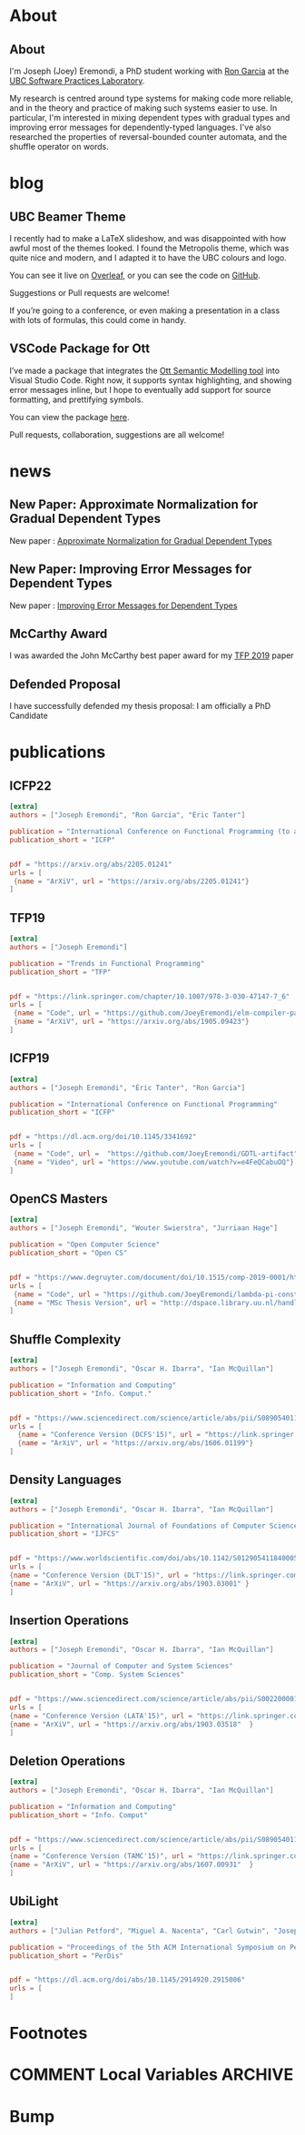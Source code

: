 #+hugo_base_dir: /home/joey/gh/eremondi.com-Test/

* About
:PROPERTIES:
:EXPORT_HUGO_SECTION: about
:END:
** About
:PROPERTIES:
:EXPORT_DATE: <2021-08-03 Tue>
:EXPORT_FILE_NAME: about
:END:
I'm Joseph (Joey) Eremondi, a PhD student working with
[[https://www.cs.ubc.ca/~rxg/][Ron Garcia]] at the
[[https://spl.cs.ubc.ca/][UBC Software Practices Laboratory]].

My research is centred around type systems for making code more
reliable, and in the theory and practice of making such systems easier
to use. In particular, I'm interested in mixing dependent types with
gradual types and improving error messages for dependently-typed
languages. I've also researched the properties of reversal-bounded
counter automata, and the shuffle operator on words.


* blog
:PROPERTIES:
:EXPORT_HUGO_SECTION: post
:END:
** UBC Beamer Theme
:PROPERTIES:
:EXPORT_DATE: <2017-12-28>
:EXPORT_FILE_NAME: ubc-beamer
:END:

   I recently had to make a LaTeX slideshow,
   and was disappointed with how awful most of the themes looked.
   I found the Metropolis theme, which was quite nice and modern, and I adapted it to have the UBC colours and logo.

   You can see it live on [[https://www.overleaf.com/read/zqngzmyspphw][Overleaf]],
   or you can see the code on [[https://github.com/JoeyEremondi/UBC-Metropolis-Beamer][GitHub]].

   Suggestions or Pull requests are welcome!

   If you’re going to a conference, or even making a presentation in a class with lots of formulas, this could come in handy.

** VSCode Package for Ott
:PROPERTIES:
:EXPORT_DATE: <2018-02-02>
:EXPORT_FILE_NAME: ott-vscode
:END:

   I’ve made a package that integrates the
   [[http://www.cl.cam.ac.uk/~pes20/ott/][Ott Semantic Modelling tool]] into Visual Studio Code.
   Right now, it supports syntax highlighting, and showing error messages inline,
   but I hope to eventually add support for source formatting, and prettifying symbols.

   You can view the package [[https://marketplace.visualstudio.com/items?itemName=JoeyEremondi.ott][here]].

   Pull requests, collaboration, suggestions are all welcome!


* news
:PROPERTIES:
:EXPORT_HUGO_SECTION: news
:END:
** New Paper: Approximate Normalization for Gradual Dependent Types
:PROPERTIES:
:EXPORT_DATE: <2019-07-26>
:EXPORT_FILE_NAME: icfp-19-arxiv-news
:END:
New paper : [[https://dl.acm.org/doi/10.1145/3341692][Approximate Normalization for Gradual Dependent Types]]
** New Paper: Improving Error Messages for Dependent Types
:PROPERTIES:
:EXPORT_DATE: <2019-01-24>
:EXPORT_FILE_NAME: tfp-19-arxiv-news
:END:
New paper :
[[https://www.degruyter.com/view/j/comp.2019.9.issue-1/comp-2019-0001/comp-2019-0001.xml?format=INT][Improving Error Messages for Dependent Types]]

** McCarthy Award
:PROPERTIES:
:EXPORT_DATE: <2020-02-17>
:EXPORT_FILE_NAME: mccarthy-award
:END:

I was awarded the John McCarthy best paper award for my [[https://arxiv.org/abs/1905.09423][TFP 2019]] paper

** Defended Proposal
:PROPERTIES:
:EXPORT_DATE: <2021-03-17>
:EXPORT_FILE_NAME: Proposal-defense
:END:
I have successfully defended my thesis proposal: I am officially a PhD Candidate



* publications
:PROPERTIES:
:EXPORT_HUGO_SECTION: publication
:END:


** ICFP22
:PROPERTIES:
:EXPORT_FILE_NAME: icfp22
:EXPORT_TITLE: Propositional Equality for Gradual Dependently Typed Programming
:EXPORT_DATE: <2022-05-21>
:END:
#+begin_src toml :front_matter_extra t
[extra]
authors = ["Joseph Eremondi", "Ron Garcia", "Éric Tanter"]

publication = "International Conference on Functional Programming (to appear)"
publication_short = "ICFP"


pdf = "https://arxiv.org/abs/2205.01241"
urls = [
 {name = "ArXiV", url = "https://arxiv.org/abs/2205.01241"}
]
#+end_src
** TFP19
:PROPERTIES:
:EXPORT_FILE_NAME: tfp19
:EXPORT_TITLE: Set Constraints, Pattern Match Analysis and SMT
:EXPORT_DATE: <2019-06-01>
:END:
#+begin_src toml :front_matter_extra t
[extra]
authors = ["Joseph Eremondi"]

publication = "Trends in Functional Programming"
publication_short = "TFP"


pdf = "https://link.springer.com/chapter/10.1007/978-3-030-47147-7_6"
urls = [
 {name = "Code", url = "https://github.com/JoeyEremondi/elm-compiler-patmatch-smt" },
 {name = "ArXiV", url = "https://arxiv.org/abs/1905.09423"}
]
#+end_src
** ICFP19
:PROPERTIES:
:EXPORT_FILE_NAME: icfp19
:EXPORT_TITLE: Approximate Normalization for Gradual Dependent Types
:EXPORT_DATE: <2019-07-26>
:END:
#+begin_src toml :front_matter_extra t
[extra]
authors = ["Joseph Eremondi", "Éric Tanter", "Ron Garcia"]

publication = "International Conference on Functional Programming"
publication_short = "ICFP"


pdf = "https://dl.acm.org/doi/10.1145/3341692"
urls = [
 {name = "Code", url =  "https://github.com/JoeyEremondi/GDTL-artifact"},
 {name = "Video", url = "https://www.youtube.com/watch?v=e4FeQCabuOQ"}
]
#+end_src



** OpenCS Masters
:PROPERTIES:
:EXPORT_FILE_NAME: ocs19
:EXPORT_TITLE: A Framework for Improving Error Messages in Dependently-Typed Languages
:EXPORT_DATE: <2019-01-24>
:END:
#+begin_src toml :front_matter_extra t
[extra]
authors = ["Joseph Eremondi", "Wouter Swierstra", "Jurriaan Hage"]

publication = "Open Computer Science"
publication_short = "Open CS"


pdf = "https://www.degruyter.com/document/doi/10.1515/comp-2019-0001/html"
urls = [
 {name = "Code", url = "https://github.com/JoeyEremondi/lambda-pi-constraint"},
 {name = "MSc Thesis Version", url = "http://dspace.library.uu.nl/handle/1874/337692" },
]
#+end_src


** Shuffle Complexity
:PROPERTIES:
:EXPORT_FILE_NAME: shuffle-comp
:EXPORT_TITLE: On the Complexity and Decidability of Some Problems Involving Shuffle
:EXPORT_DATE: <2018-04-01>
:END:
#+begin_src toml :front_matter_extra t
[extra]
authors = ["Joseph Eremondi", "Oscar H. Ibarra", "Ian McQuillan"]

publication = "Information and Computing"
publication_short = "Info. Comput."


pdf = "https://www.sciencedirect.com/science/article/abs/pii/S0890540117301591"
urls = [
  {name = "Conference Version (DCFS'15)", url = "https://link.springer.com/chapter/10.1007/978-3-319-19225-3_9"},
  {name = "ArXiV", url = "https://arxiv.org/abs/1606.01199"}
]
#+end_src

** Density Languages
:PROPERTIES:
:EXPORT_FILE_NAME: density-lang
:EXPORT_TITLE: On the Density of Context-Free and Counter Languages
:EXPORT_DATE: <2018-02-01>
:END:
#+begin_src toml :front_matter_extra t
[extra]
authors = ["Joseph Eremondi", "Oscar H. Ibarra", "Ian McQuillan"]

publication = "International Journal of Foundations of Computer Science"
publication_short = "IJFCS"


pdf = "https://www.worldscientific.com/doi/abs/10.1142/S0129054118400051"
urls = [
{name = "Conference Version (DLT'15)", url = "https://link.springer.com/chapter/10.1007/978-3-319-21500-6_18"},
{name = "ArXiV", url = "https://arxiv.org/abs/1903.03001" }
]
#+end_src


** Insertion Operations
:PROPERTIES:
:EXPORT_FILE_NAME: insertion-ops
:EXPORT_TITLE: Insertion Operations on Deterministic Reversal-Bounded Counter Machines
:EXPORT_DATE: <2019-01-01>
:END:
#+begin_src toml :front_matter_extra t
[extra]
authors = ["Joseph Eremondi", "Oscar H. Ibarra", "Ian McQuillan"]

publication = "Journal of Computer and System Sciences"
publication_short = "Comp. System Sciences"


pdf = "https://www.sciencedirect.com/science/article/abs/pii/S002200001830117X"
urls = [
{name = "Conference Version (LATA'15)", url = "https://link.springer.com/chapter/10.1007/978-3-319-15579-1_15" },
{name = "ArXiV", url = "https://arxiv.org/abs/1903.03518"  }
]
#+end_src


** Deletion Operations
:PROPERTIES:
:EXPORT_FILE_NAME: deletion-ops
:EXPORT_TITLE: Deletion Operations on Deterministic Families of Automata
:EXPORT_DATE: <2017-10-01>
:END:
#+begin_src toml :front_matter_extra t
[extra]
authors = ["Joseph Eremondi", "Oscar H. Ibarra", "Ian McQuillan"]

publication = "Information and Computing"
publication_short = "Info. Comput"


pdf = "https://www.sciencedirect.com/science/article/abs/pii/S0890540117301104"
urls = [
{name = "Conference Version (TAMC'15)", url = "https://link.springer.com/chapter/10.1007/978-3-319-17142-5_33" },
{name = "ArXiV", url = "https://arxiv.org/abs/1607.00931"  }
]
#+end_src

** UbiLight
:PROPERTIES:
:EXPORT_FILE_NAME: aspecta
:EXPORT_TITLE: The ASPECTA Toolkit: Affordable Full Coverage Displays
:EXPORT_DATE: <2016-06-01>
:END:
#+begin_src toml :front_matter_extra t
[extra]
authors = ["Julian Petford", "Miguel A. Nacenta", "Carl Gutwin", "Joseph Eremondi", "Cody Ede"]

publication = "Proceedings of the 5th ACM International Symposium on Pervasive Displays"
publication_short = "PerDis"


pdf = "https://dl.acm.org/doi/abs/10.1145/2914920.2915006"
urls = [
]
#+end_src

* Footnotes
* COMMENT Local Variables                          :ARCHIVE:
# Local Variables:
# eval: (org-hugo-auto-export-mode)
# End:

* Bump
